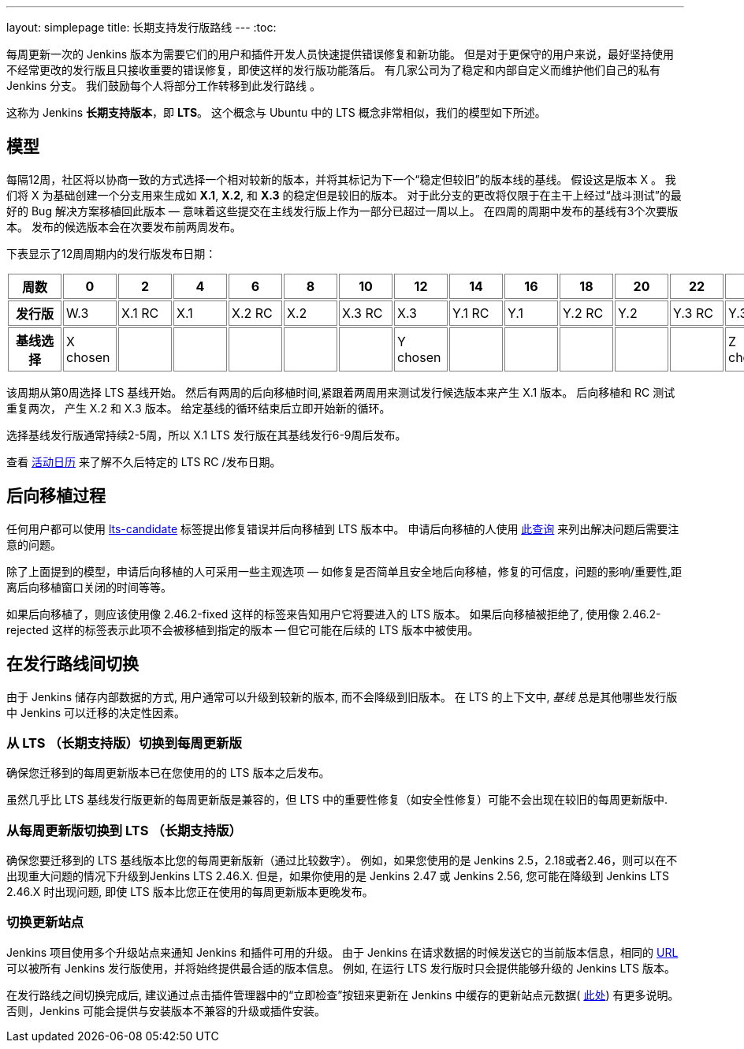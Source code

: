 ---
layout: simplepage
title: 长期支持发行版路线
---
:toc:

每周更新一次的 Jenkins 版本为需要它们的用户和插件开发人员快速提供错误修复和新功能。
但是对于更保守的用户来说，最好坚持使用不经常更改的发行版且只接收重要的错误修复，即使这样的发行版功能落后。
有几家公司为了稳定和内部自定义而维护他们自己的私有 Jenkins 分支。
我们鼓励每个人将部分工作转移到此发行路线 。

这称为 Jenkins *长期支持版本*，即 *LTS*。 这个概念与 Ubuntu 中的 LTS 概念非常相似，我们的模型如下所述。

## 模型

每隔12周，社区将以协商一致的方式选择一个相对较新的版本，并将其标记为下一个“稳定但较旧”的版本线的基线。
假设这是版本 X 。
我们将 X 为基础创建一个分支用来生成如 *X.1*, *X.2*, 和 *X.3* 的稳定但是较旧的版本。
对于此分支的更改将仅限于在主干上经过“战斗测试”的最好的 Bug 解决方案移植回此版本 — 意味着这些提交在主线发行版上作为一部分已超过一周以上。
在四周的周期中发布的基线有3个次要版本。
发布的候选版本会在次要发布前两周发布。

下表显示了12周周期内的发行版发布日期：

++++
<style>
  table#process th, table#process td {
    min-width: 60px;
    border: 1px solid grey;
    padding: 3px;
  }
</style>
<table id="process">
  <tr>
    <th>周数</th>
    <th>0</th>
    <th>2</th>
    <th>4</th>
    <th>6</th>
    <th>8</th>
    <th>10</th>
    <th>12</th>
    <th>14</th>
    <th>16</th>
    <th>18</th>
    <th>20</th>
    <th>22</th>
    <th>24</th>
  </tr>
  <tr>
    <th>发行版</th>
    <td>W.3</td>
    <td>X.1 RC</td>
    <td>X.1</td>
    <td>X.2 RC</td>
    <td>X.2</td>
    <td>X.3 RC</td>
    <td>X.3</td>
    <td>Y.1 RC</td>
    <td>Y.1</td>
    <td>Y.2 RC</td>
    <td>Y.2</td>
    <td>Y.3 RC</td>
    <td>Y.3</td>
  </tr>
  <tr>
    <th>基线选择</th>
    <td>X chosen</td>
    <td></td>
    <td></td>
    <td></td>
    <td></td>
    <td></td>
    <td>Y chosen</td>
    <td></td>
    <td></td>
    <td></td>
    <td></td>
    <td></td>
    <td>Z chosen</td>
  </tr>
</table>
++++

该周期从第0周选择 LTS 基线开始。
然后有两周的后向移植时间,紧跟着两周用来测试发行候选版本来产生 X.1 版本。
后向移植和 RC 测试重复两次， 产生 X.2 和 X.3 版本。
给定基线的循环结束后立即开始新的循环。

选择基线发行版通常持续2-5周，所以 X.1 LTS 发行版在其基线发行6-9周后发布。

查看 link:https://jenkins.io/content/event-calendar[活动日历] 来了解不久后特定的 LTS RC /发布日期。

## 后向移植过程

任何用户都可以使用 link:https://issues.jenkins-ci.org/secure/IssueNavigator.jspa?reset=true&jqlQuery=labels+%3D+lts-candidate[lts-candidate] 标签提出修复错误并后向移植到 LTS 版本中。
申请后向移植的人使用 link:https://issues.jenkins-ci.org/issues/?filter=12146[此查询] 来列出解决问题后需要注意的问题。

除了上面提到的模型，申请后向移植的人可采用一些主观选项 — 如修复是否简单且安全地后向移植，修复的可信度，问题的影响/重要性,距离后向移植窗口关闭的时间等等。

如果后向移植了，则应该使用像 +2.46.2-fixed+ 这样的标签来告知用户它将要进入的 LTS 版本。
如果后向移植被拒绝了, 使用像 +2.46.2-rejected+ 这样的标签表示此项不会被移植到指定的版本 -- 但它可能在后续的 LTS 版本中被使用。

## 在发行路线间切换

由于 Jenkins 储存内部数据的方式, 用户通常可以升级到较新的版本, 而不会降级到旧版本。
在 LTS 的上下文中, _基线_ 总是其他哪些发行版中 Jenkins 可以迁移的决定性因素。

### 从 LTS （长期支持版）切换到每周更新版

确保您迁移到的每周更新版本已在您使用的的 LTS 版本之后发布。

虽然几乎比 LTS 基线发行版更新的每周更新版是兼容的，但 LTS 中的重要性修复（如安全性修复）可能不会出现在较旧的每周更新版中.

### 从每周更新版切换到 LTS （长期支持版）

确保您要迁移到的 LTS 基线版本比您的每周更新版新（通过比较数字）。
例如，如果您使用的是 Jenkins 2.5，2.18或者2.46，则可以在不出现重大问题的情况下升级到Jenkins LTS 2.46.X.
但是，如果你使用的是 Jenkins 2.47 或 Jenkins 2.56, 您可能在降级到 Jenkins LTS 2.46.X 时出现问题, 即使 LTS 版本比您正在使用的每周更新版本更晚发布。

### 切换更新站点

Jenkins 项目使用多个升级站点来通知 Jenkins 和插件可用的升级。
由于 Jenkins 在请求数据的时候发送它的当前版本信息，相同的 link:https://updates.jenkins.io/current/update-center.json[URL] 可以被所有 Jenkins 发行版使用，并将始终提供最合适的版本信息。
例如, 在运行 LTS 发行版时只会提供能够升级的 Jenkins LTS 版本。

在发行路线之间切换完成后, 建议通过点击插件管理器中的“立即检查”按钮来更新在 Jenkins 中缓存的更新站点元数据( link:https://jenkins.io/doc/book/managing/plugins/#from-the-web-ui[此处]) 有更多说明。
否则，Jenkins 可能会提供与安装版本不兼容的升级或插件安装。
